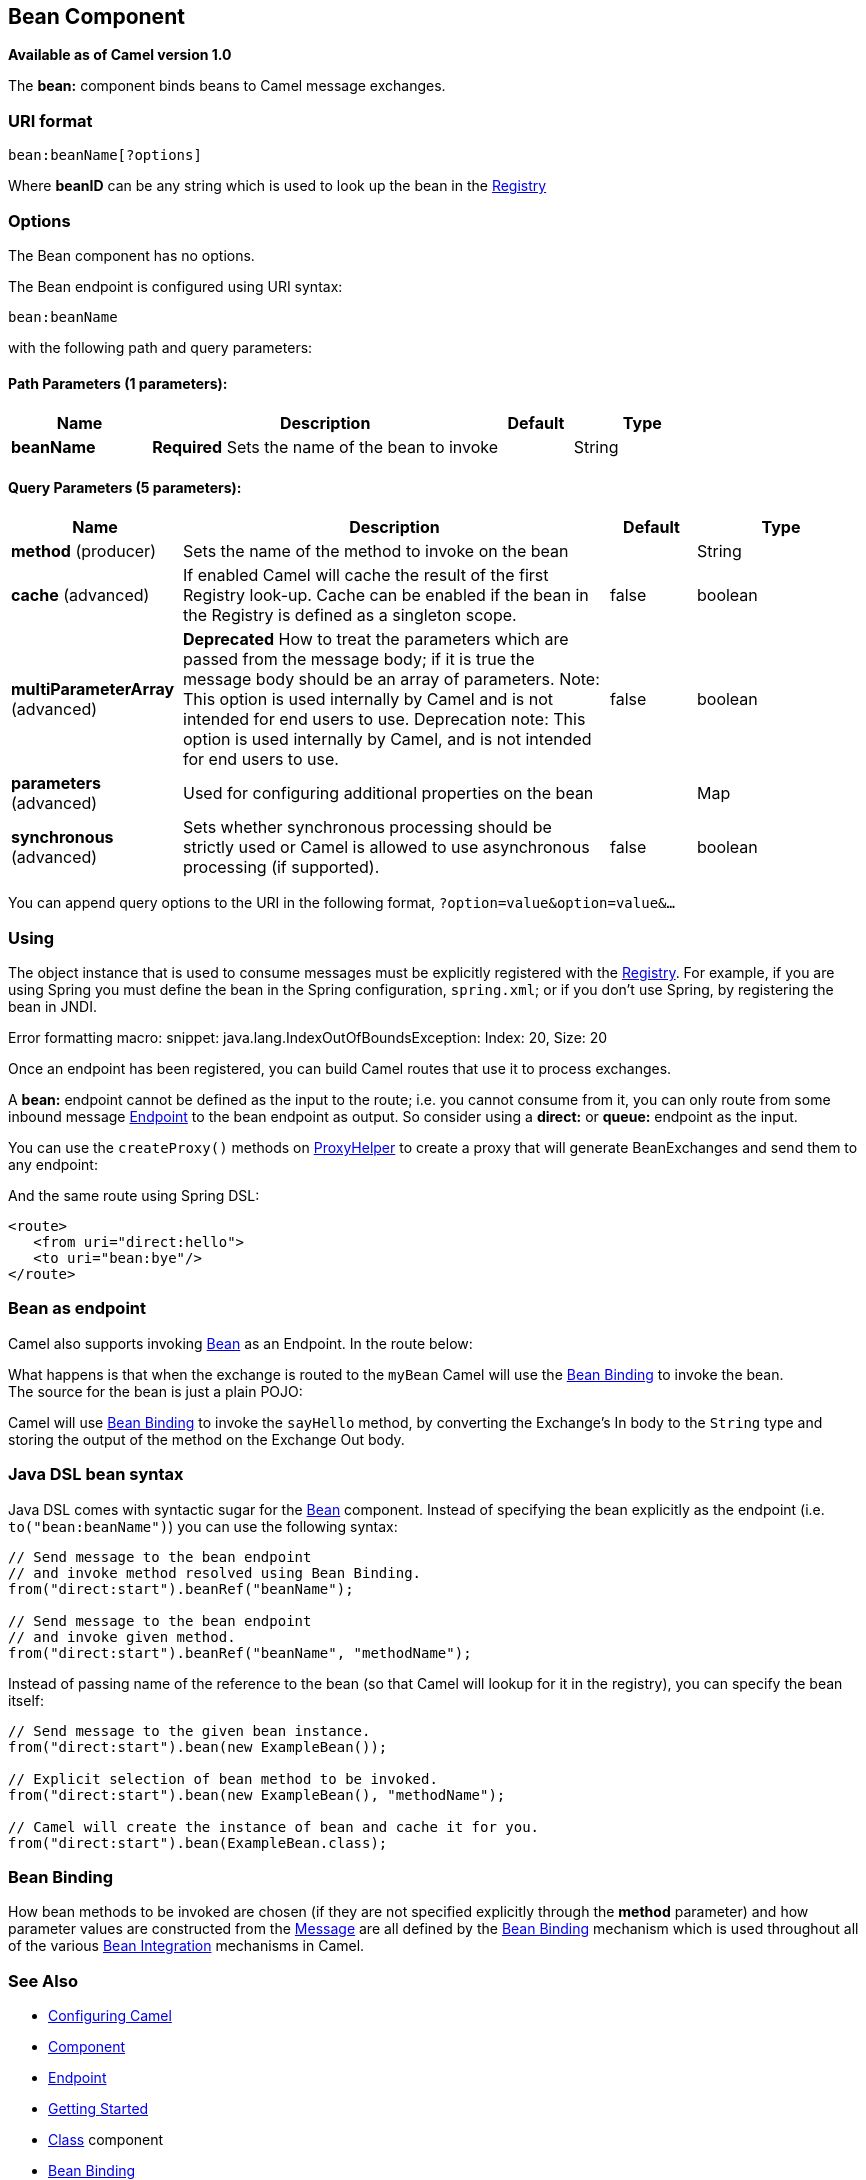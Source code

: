 [[bean-component]]
== Bean Component

*Available as of Camel version 1.0*

The *bean:* component binds beans to Camel message exchanges.

=== URI format

[source]
----
bean:beanName[?options]
----

Where *beanID* can be any string which is used to look up the bean in
the link:registry.html[Registry]

=== Options


// component options: START
The Bean component has no options.
// component options: END



// endpoint options: START
The Bean endpoint is configured using URI syntax:

----
bean:beanName
----

with the following path and query parameters:

==== Path Parameters (1 parameters):

[width="100%",cols="2,5,^1,2",options="header"]
|===
| Name | Description | Default | Type
| *beanName* | *Required* Sets the name of the bean to invoke |  | String
|===

==== Query Parameters (5 parameters):

[width="100%",cols="2,5,^1,2",options="header"]
|===
| Name | Description | Default | Type
| *method* (producer) | Sets the name of the method to invoke on the bean |  | String
| *cache* (advanced) | If enabled Camel will cache the result of the first Registry look-up. Cache can be enabled if the bean in the Registry is defined as a singleton scope. | false | boolean
| *multiParameterArray* (advanced) | *Deprecated* How to treat the parameters which are passed from the message body; if it is true the message body should be an array of parameters. Note: This option is used internally by Camel and is not intended for end users to use. Deprecation note: This option is used internally by Camel, and is not intended for end users to use. | false | boolean
| *parameters* (advanced) | Used for configuring additional properties on the bean |  | Map
| *synchronous* (advanced) | Sets whether synchronous processing should be strictly used or Camel is allowed to use asynchronous processing (if supported). | false | boolean
|===
// endpoint options: END


You can append query options to the URI in the following format,
`?option=value&option=value&...`

=== Using

The object instance that is used to consume messages must be explicitly
registered with the link:registry.html[Registry]. For example, if you
are using Spring you must define the bean in the Spring configuration,
`spring.xml`; or if you don't use Spring, by registering the bean in
JNDI.

Error formatting macro: snippet: java.lang.IndexOutOfBoundsException:
Index: 20, Size: 20

Once an endpoint has been registered, you can build Camel routes that
use it to process exchanges.

A *bean:* endpoint cannot be defined as the input to the route; i.e. you
cannot consume from it, you can only route from some inbound message
link:endpoint.html[Endpoint] to the bean endpoint as output. So consider
using a *direct:* or *queue:* endpoint as the input.

You can use the `createProxy()` methods on
http://camel.apache.org/maven/current/camel-core/apidocs/org/apache/camel/component/bean/ProxyHelper.html[ProxyHelper]
to create a proxy that will generate BeanExchanges and send them to any
endpoint:

And the same route using Spring DSL:

[source,xml]
----------------------------
<route>
   <from uri="direct:hello">
   <to uri="bean:bye"/>
</route>
----------------------------

=== Bean as endpoint

Camel also supports invoking <<bean-component,Bean>> as an Endpoint. In the
route below:

What happens is that when the exchange is routed to the `myBean` Camel
will use the link:bean-binding.html[Bean Binding] to invoke the bean. +
 The source for the bean is just a plain POJO:

Camel will use link:bean-binding.html[Bean Binding] to invoke the
`sayHello` method, by converting the Exchange's In body to the `String`
type and storing the output of the method on the Exchange Out body.

=== Java DSL bean syntax

Java DSL comes with syntactic sugar for the <<bean-component,Bean>>
component. Instead of specifying the bean explicitly as the endpoint
(i.e. `to("bean:beanName")`) you can use the following syntax:

[source,java]
-------------------------------------------------------
// Send message to the bean endpoint
// and invoke method resolved using Bean Binding.
from("direct:start").beanRef("beanName");

// Send message to the bean endpoint
// and invoke given method.
from("direct:start").beanRef("beanName", "methodName");
-------------------------------------------------------

Instead of passing name of the reference to the bean (so that Camel will
lookup for it in the registry), you can specify the bean itself:

[source,java]
---------------------------------------------------------------
// Send message to the given bean instance.
from("direct:start").bean(new ExampleBean());

// Explicit selection of bean method to be invoked.
from("direct:start").bean(new ExampleBean(), "methodName");

// Camel will create the instance of bean and cache it for you.
from("direct:start").bean(ExampleBean.class);
---------------------------------------------------------------

=== Bean Binding

How bean methods to be invoked are chosen (if they are not specified
explicitly through the *method* parameter) and how parameter values are
constructed from the link:message.html[Message] are all defined by the
link:bean-binding.html[Bean Binding] mechanism which is used throughout
all of the various link:bean-integration.html[Bean Integration]
mechanisms in Camel.

=== See Also

* link:configuring-camel.html[Configuring Camel]
* link:component.html[Component]
* link:endpoint.html[Endpoint]
* link:getting-started.html[Getting Started]

* <<class-component,Class>> component
* link:bean-binding.html[Bean Binding]
* link:bean-integration.html[Bean Integration]